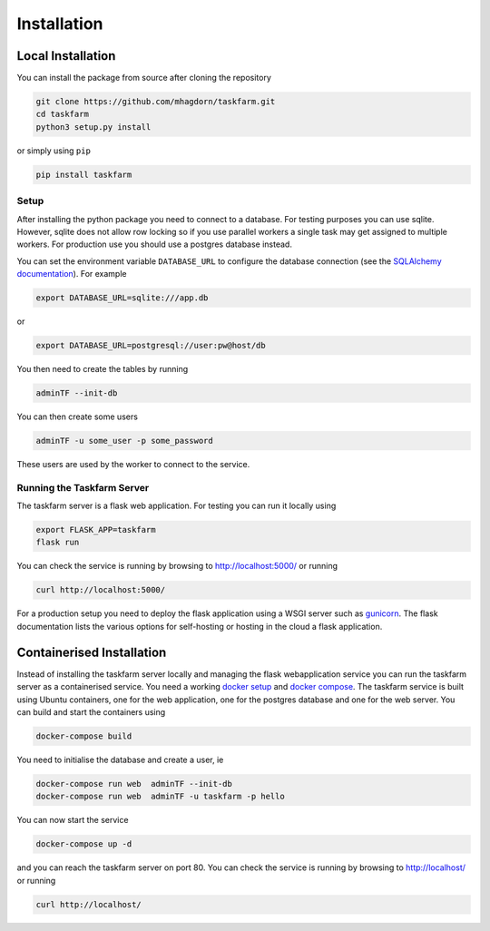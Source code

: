 Installation
============
Local Installation
------------------
You can install the package from source after cloning the repository

.. code-block:: bash
		
  git clone https://github.com/mhagdorn/taskfarm.git
  cd taskfarm
  python3 setup.py install

or simply using ``pip``

.. code-block:: bash
		
  pip install taskfarm

Setup
^^^^^
After installing the python package you need to connect to a database. For
testing purposes you can use sqlite. However, sqlite does not allow row
locking so if you use parallel workers a single task may get assigned to
multiple workers. For production use you should use a postgres database instead.

You can set the environment variable ``DATABASE_URL`` to configure the database
connection (see the `SQLAlchemy documentation <https://docs.sqlalchemy.org/en/14/core/engines.html#database-urls>`_). For example

.. code-block:: bash
		
 export DATABASE_URL=sqlite:///app.db

or

.. code-block:: bash

 export DATABASE_URL=postgresql://user:pw@host/db


You then need to create the tables by running

.. code-block:: bash
		
 adminTF --init-db

You can then create some users

.. code-block:: bash
		
 adminTF -u some_user -p some_password

These users are used by the worker to connect to the service.

Running the Taskfarm Server
^^^^^^^^^^^^^^^^^^^^^^^^^^^
The taskfarm server is a flask web application. For testing you can run it locally using

.. code-block:: bash
		
  export FLASK_APP=taskfarm
  flask run

You can check the service is running by browsing to http://localhost:5000/ or running

.. code-block:: bash

  curl http://localhost:5000/

For a production setup you need to deploy the flask application using a WSGI server such as `gunicorn <https://gunicorn.org/>`_. The flask documentation lists the various options for self-hosting or hosting in the cloud a flask application.

Containerised Installation
--------------------------
Instead of installing the taskfarm server locally and managing the flask webapplication service you can run the taskfarm server as a containerised service. You need a working `docker setup <https://docs.docker.com/get-started/>`_ and `docker compose <https://docs.docker.com/compose/>`_. The taskfarm service is built using Ubuntu containers, one for the web application, one for the postgres database and one for the web server. You can build and start the containers using

.. code-block:: bash

  docker-compose build

You need to initialise the database and create a user, ie

.. code-block:: bash

  docker-compose run web  adminTF --init-db
  docker-compose run web  adminTF -u taskfarm -p hello
 
You can now start the service

.. code-block:: bash

  docker-compose up -d

and you can reach the taskfarm server on port 80. You can check the service is running by browsing to http://localhost/ or running

.. code-block:: bash

  curl http://localhost/
